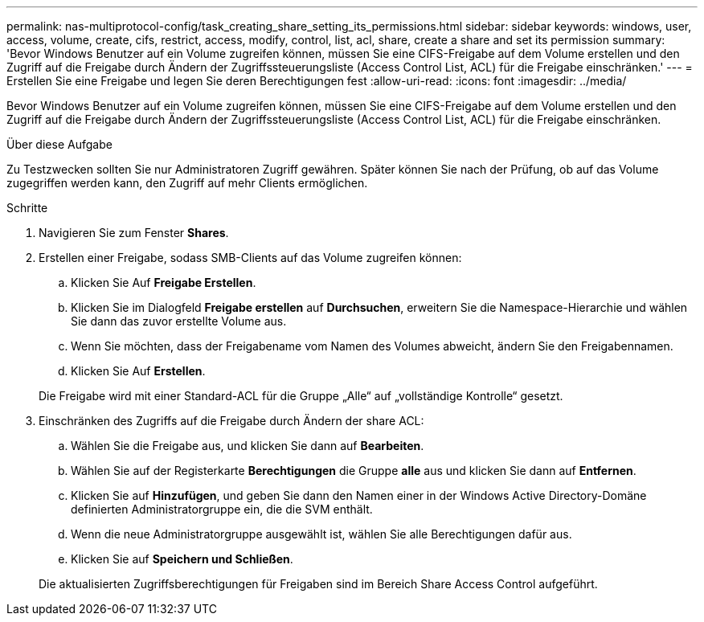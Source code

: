 ---
permalink: nas-multiprotocol-config/task_creating_share_setting_its_permissions.html 
sidebar: sidebar 
keywords: windows, user, access, volume, create, cifs, restrict, access, modify, control, list, acl, share, create a share and set its permission 
summary: 'Bevor Windows Benutzer auf ein Volume zugreifen können, müssen Sie eine CIFS-Freigabe auf dem Volume erstellen und den Zugriff auf die Freigabe durch Ändern der Zugriffssteuerungsliste (Access Control List, ACL) für die Freigabe einschränken.' 
---
= Erstellen Sie eine Freigabe und legen Sie deren Berechtigungen fest
:allow-uri-read: 
:icons: font
:imagesdir: ../media/


[role="lead"]
Bevor Windows Benutzer auf ein Volume zugreifen können, müssen Sie eine CIFS-Freigabe auf dem Volume erstellen und den Zugriff auf die Freigabe durch Ändern der Zugriffssteuerungsliste (Access Control List, ACL) für die Freigabe einschränken.

.Über diese Aufgabe
Zu Testzwecken sollten Sie nur Administratoren Zugriff gewähren. Später können Sie nach der Prüfung, ob auf das Volume zugegriffen werden kann, den Zugriff auf mehr Clients ermöglichen.

.Schritte
. Navigieren Sie zum Fenster *Shares*.
. Erstellen einer Freigabe, sodass SMB-Clients auf das Volume zugreifen können:
+
.. Klicken Sie Auf *Freigabe Erstellen*.
.. Klicken Sie im Dialogfeld *Freigabe erstellen* auf *Durchsuchen*, erweitern Sie die Namespace-Hierarchie und wählen Sie dann das zuvor erstellte Volume aus.
.. Wenn Sie möchten, dass der Freigabename vom Namen des Volumes abweicht, ändern Sie den Freigabennamen.
.. Klicken Sie Auf *Erstellen*.


+
Die Freigabe wird mit einer Standard-ACL für die Gruppe „Alle“ auf „vollständige Kontrolle“ gesetzt.

. Einschränken des Zugriffs auf die Freigabe durch Ändern der share ACL:
+
.. Wählen Sie die Freigabe aus, und klicken Sie dann auf *Bearbeiten*.
.. Wählen Sie auf der Registerkarte *Berechtigungen* die Gruppe *alle* aus und klicken Sie dann auf *Entfernen*.
.. Klicken Sie auf *Hinzufügen*, und geben Sie dann den Namen einer in der Windows Active Directory-Domäne definierten Administratorgruppe ein, die die SVM enthält.
.. Wenn die neue Administratorgruppe ausgewählt ist, wählen Sie alle Berechtigungen dafür aus.
.. Klicken Sie auf *Speichern und Schließen*.


+
Die aktualisierten Zugriffsberechtigungen für Freigaben sind im Bereich Share Access Control aufgeführt.


